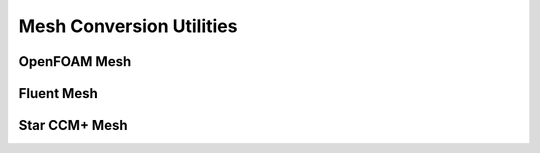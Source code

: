 Mesh Conversion Utilities
=========================

OpenFOAM Mesh
-------------

Fluent Mesh
-----------

Star CCM+ Mesh
--------------


